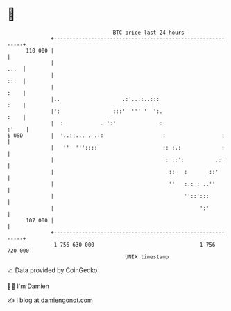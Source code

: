 * 👋

#+begin_example
                                     BTC price last 24 hours                    
                 +------------------------------------------------------------+ 
         110 000 |                                                            | 
                 |                                                       ...  | 
                 |                                                       :::  | 
                 |                                                       :    | 
                 |..                    .:'...:..:::                     :    | 
                 |':                 :::'  ''' '  ':.                    :    | 
                 |  :            .:':'              :                   :'    | 
   $ USD         |  '..::... . ..:'                  :                  :     | 
                 |   ''  '''::::                     :: :.:             :     | 
                 |                                   ': ::':          .::     | 
                 |                                     ::   :       ::'       | 
                 |                                     ''   :.: : ..''        | 
                 |                                          ''::':::          | 
                 |                                               ':'          | 
         107 000 |                                                            | 
                 +------------------------------------------------------------+ 
                  1 756 630 000                                  1 756 720 000  
                                         UNIX timestamp                         
#+end_example
📈 Data provided by CoinGecko

🧑‍💻 I'm Damien

✍️ I blog at [[https://www.damiengonot.com][damiengonot.com]]
